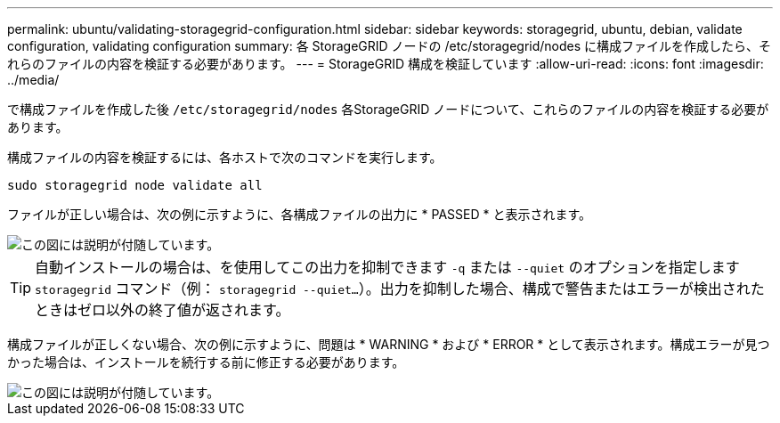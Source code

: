 ---
permalink: ubuntu/validating-storagegrid-configuration.html 
sidebar: sidebar 
keywords: storagegrid, ubuntu, debian, validate configuration, validating configuration 
summary: 各 StorageGRID ノードの /etc/storagegrid/nodes に構成ファイルを作成したら、それらのファイルの内容を検証する必要があります。 
---
= StorageGRID 構成を検証しています
:allow-uri-read: 
:icons: font
:imagesdir: ../media/


[role="lead"]
で構成ファイルを作成した後 `/etc/storagegrid/nodes` 各StorageGRID ノードについて、これらのファイルの内容を検証する必要があります。

構成ファイルの内容を検証するには、各ホストで次のコマンドを実行します。

[listing]
----
sudo storagegrid node validate all
----
ファイルが正しい場合は、次の例に示すように、各構成ファイルの出力に * PASSED * と表示されます。

image::../media/rhel_node_configuration_file_output.gif[この図には説明が付随しています。]


TIP: 自動インストールの場合は、を使用してこの出力を抑制できます `-q` または `--quiet` のオプションを指定します `storagegrid` コマンド（例： `storagegrid --quiet...`）。出力を抑制した場合、構成で警告またはエラーが検出されたときはゼロ以外の終了値が返されます。

構成ファイルが正しくない場合、次の例に示すように、問題は * WARNING * および * ERROR * として表示されます。構成エラーが見つかった場合は、インストールを続行する前に修正する必要があります。

image::../media/rhel_node_configuration_file_output_with_errors.gif[この図には説明が付随しています。]
